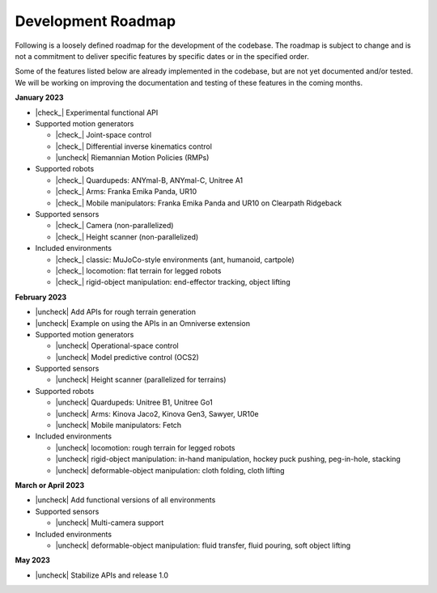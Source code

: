 Development Roadmap
===================

Following is a loosely defined roadmap for the development of the codebase. The roadmap is subject to
change and is not a commitment to deliver specific features by specific dates or in the specified order.

Some of the features listed below are already implemented in the codebase, but are not yet documented
and/or tested. We will be working on improving the documentation and testing of these features in the
coming months.

**January 2023**

* |check_|  Experimental functional API
* Supported motion generators

  * |check_| Joint-space control
  * |check_| Differential inverse kinematics control
  * |uncheck| Riemannian Motion Policies (RMPs)

* Supported robots

  * |check_| Quardupeds: ANYmal-B, ANYmal-C, Unitree A1
  * |check_| Arms: Franka Emika Panda, UR10
  * |check_| Mobile manipulators: Franka Emika Panda and UR10 on Clearpath Ridgeback

* Supported sensors

  * |check_| Camera (non-parallelized)
  * |check_| Height scanner (non-parallelized)

* Included environments

  * |check_| classic: MuJoCo-style environments (ant, humanoid, cartpole)
  * |check_| locomotion: flat terrain for legged robots
  * |check_| rigid-object manipulation: end-effector tracking, object lifting

**February 2023**

* |uncheck| Add APIs for rough terrain generation
* |uncheck| Example on using the APIs in an Omniverse extension
* Supported motion generators

  * |uncheck| Operational-space control
  * |uncheck| Model predictive control (OCS2)

* Supported sensors

  * |uncheck| Height scanner (parallelized for terrains)

* Supported robots

  * |uncheck| Quardupeds: Unitree B1, Unitree Go1
  * |uncheck| Arms: Kinova Jaco2, Kinova Gen3, Sawyer, UR10e
  * |uncheck| Mobile manipulators: Fetch

* Included environments

  * |uncheck| locomotion: rough terrain for legged robots
  * |uncheck| rigid-object manipulation: in-hand manipulation, hockey puck pushing, peg-in-hole, stacking
  * |uncheck| deformable-object manipulation: cloth folding, cloth lifting

**March or April 2023**

* |uncheck| Add functional versions of all environments
* Supported sensors

  * |uncheck| Multi-camera support

* Included environments

  * |uncheck| deformable-object manipulation: fluid transfer, fluid pouring, soft object lifting

**May 2023**

* |uncheck| Stabilize APIs and release 1.0


.. |check| raw:: html

    <input checked=""  type="checkbox">

.. |check_| raw:: html

    <input checked=""  disabled="" type="checkbox">

.. |uncheck| raw:: html

    <input type="checkbox">

.. |uncheck_| raw:: html

    <input disabled="" type="checkbox">
